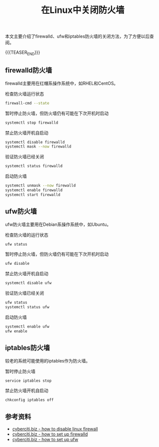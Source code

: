 #+BEGIN_COMMENT
.. title: 在Linux中关闭防火墙
.. slug: linux-turn-off-firewall
.. date: 2020-01-01 08:41:00 UTC+08:00
.. tags: linux, firewall, ufw
.. category: linux
.. link: https://www.cyberciti.biz/faq/linux-disable-firewall-command/
.. description:
.. type: text
/.. status: draft
#+END_COMMENT
#+OPTIONS: num:nil

#+TITLE: 在Linux中关闭防火墙

本文主要介绍了firewalld、ufw和iptables防火墙的关闭方法，为了方便以后查阅。

{{{TEASER_END}}}

** firewalld防火墙
firewalld主要用在红帽系操作系统中，如RHEL和CentOS。

检查防火墙运行状态
#+BEGIN_SRC sh
firewall-cmd --state
#+END_SRC

暂时停止防火墙，但防火墙仍有可能在下次开机时启动
#+BEGIN_SRC sh
systemctl stop firewalld
#+END_SRC

禁止防火墙开机自启动
#+BEGIN_SRC sh
systemctl disable firewalld
systemctl mask --now firewalld
#+END_SRC

验证防火墙已经关闭
#+BEGIN_SRC sh
systemctl status firewalld
#+END_SRC

启动防火墙
#+BEGIN_SRC sh
systemctl unmask --now firewalld
systemctl enable firewalld
systemctl start firewalld
#+END_SRC

** ufw防火墙
ufw防火墙主要用在Debian系操作系统中，如Ubuntu。

检查防火墙的运行状态
#+BEGIN_SRC sh
ufw status
#+END_SRC

暂时停止防火墙，但防火墙仍有可能在下次开机时启动
#+BEGIN_SRC sh
ufw disable
#+END_SRC

禁止防火墙开机自启动
#+BEGIN_SRC sh
systemctl disable ufw
#+END_SRC

验证防火墙已经关闭
#+BEGIN_SRC sh
ufw status
systemctl status ufw
#+END_SRC

启动防火墙
#+BEGIN_SRC sh
systemctl enable ufw
ufw enable
#+END_SRC

** iptables防火墙
较老的系统可能使用的iptables作为防火墙。

暂时停止防火墙
#+BEGIN_SRC sh
service iptables stop
#+END_SRC

禁止防火墙开机自启动
#+BEGIN_SRC sh
chkconfig iptables off
#+END_SRC

** 参考资料
- [[https://www.cyberciti.biz/faq/linux-disable-firewall-command/][cyberciti.biz - how to disable linux firewall]]
- [[https://www.cyberciti.biz/faq/configure-set-up-a-firewall-using-firewalld-on-rhel-8/][cyberciti.biz - how to set up firewalld]]
- [[https://www.cyberciti.biz/faq/how-to-setup-a-ufw-firewall-on-ubuntu-18-04-lts-server/][cyberciti.biz - how to set up ufw]]
